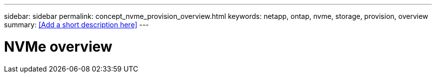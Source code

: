 ---
sidebar: sidebar
permalink: concept_nvme_provision_overview.html
keywords: netapp, ontap, nvme, storage, provision, overview
summary: <<Add a short description here>>
---

= NVMe overview
:toc: macro
:toclevels: 1
:hardbreaks:
:nofooter:
:icons: font
:linkattrs:
:imagesdir: ./media/

[.lead]
// Insert lead paragraph here

// Begin adding content here
